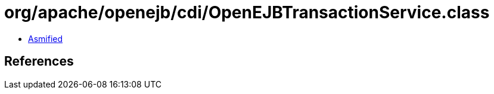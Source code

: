 = org/apache/openejb/cdi/OpenEJBTransactionService.class

 - link:OpenEJBTransactionService-asmified.java[Asmified]

== References

